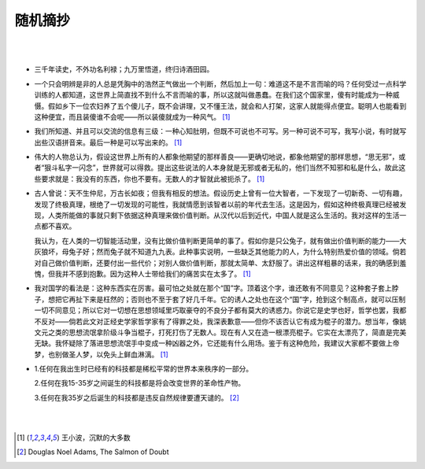 =========
随机摘抄
=========

|
|

* 三千年读史，不外功名利禄；九万里悟道，终归诗酒田园。

* 一个只会明辨是非的人总是凭胸中的浩然正气做出一个判断，然后加上一句：难道这不是不言而喻的吗？任何受过一点科学训练的人都知道，这世界上简直找不到什么不言而喻的事，所以这就叫做愚蠢。在我们这个国家里，傻有时能成为一种威慑。假如乡下一位农妇养了五个傻儿子，既不会讲理，又不懂王法，就会和人打架，这家人就能得点便宜。聪明人也能看到这种便宜，而且装傻谁不会呢——所以装傻就成为一种风气。 [1]_

* 我们所知道、并且可以交流的信息有三级：一种心知肚明，但既不可说也不可写。另一种可说不可写，我写小说，有时就写出些汉语拼音来。最后一种是可以写出来的。 [1]_

* 伟大的人物总认为，假设这世界上所有的人都象他期望的那样善良——更确切地说，都象他期望的那样思想，“思无邪”，或者“狠斗私字一闪念”，世界就可以得救。提出这些说法的人本身就是无邪或者无私的，他们当然不知邪和私是什么，故此这些要求就是：我没有的东西，你也不要有。无数人的才智就此被扼杀了。 [1]_

* 古人曾说：天不生仲尼，万古长如夜；但我有相反的想法。假设历史上曾有一位大智者，一下发现了一切新奇、一切有趣，发现了终极真理，根绝了一切发现的可能性，我就情愿到该智者以前的年代去生活。这是因为，假如这种终极真理已经被发现，人类所能做的事就只剩下依据这种真理来做价值判断。从汉代以后到近代，中国人就是这么生活的。我对这样的生活一点都不喜欢。

  我认为，在人类的一切智能活动里，没有比做价值判断更简单的事了。假如你是只公兔子，就有做出价值判断的能力——大灰狼坏，母兔子好；然而兔子就不知道九九表。此种事实说明，一些缺乏其他能力的人，为什么特别热爱价值的领域。倘若对自己做价值判断，还要付出一些代价；对别人做价值判断，那就太简单、太舒服了。讲出这样粗暴的话来，我的确感到羞愧，但我并不感到抱歉。因为这种人士带给我们的痛苦实在太多了。 [1]_

* 我对国学的看法是：这种东西实在厉害。最可怕之处就在那个“国”字。顶着这个字，谁还敢有不同意见？这种套子套上脖子，想把它再扯下来是枉然的；否则也不至于套了好几千年。它的诱人之处也在这个“国”字，抢到这个制高点，就可以压制一切不同意见；所以它对一切想在思想领域里巧取豪夺的不良分子都有莫大的诱惑力。你说它是史学也好，哲学也罢，我都不反对——倘若此文对正经史学家哲学家有了得罪之处，我深表歉意——但你不该否认它有成为棍子的潜力。想当年，像姚文元之类的思想流氓拿阶级斗争当棍子，打死打伤了无数人。现在有人又在造一根漂亮棍子。它实在太漂亮了，简直是完美无缺。我怀疑除了落进思想流氓手中变成一种凶器之外，它还能有什么用场。鉴于有这种危险，我建议大家都不要做上帝梦，也别做圣人梦，以免头上鲜血淋漓。 [1]_

* 1.任何在我出生时已经有的科技都是稀松平常的世界本来秩序的一部分。

  2.任何在我15-35岁之间诞生的科技都是将会改变世界的革命性产物。
  
  3.任何在我35岁之后诞生的科技都是违反自然规律要遭天谴的。 [2]_

|
|

.. [1] 王小波，沉默的大多数
.. [2] Douglas Noel Adams, The Salmon of Doubt

